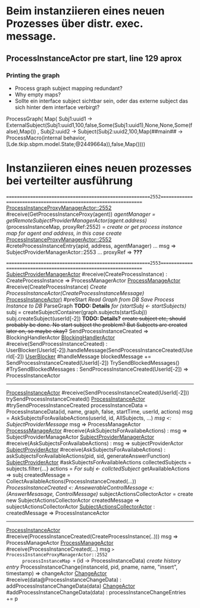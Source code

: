 * Beim instanziieren eines neuen Prozesses über distr. exec. message.
** ProcessInstanceActor pre start, line 129 aprox
*** Printing the graph
- Process graph subject mapping redundant?
- Why empty maps?
- Sollte ein interface subject sichtbar sein, oder das externe subject das sich hinter dem interface verbirgt?
ProcessGraph(
  Map(
    Subj1:uuid1 -> ExternalSubject(Subj1:uuid1,100,false,Some(Subj1:uuid1),None,None,Some(false),Map())
  , Subj2:uuid2 -> Subject(Subj2:uuid2,100,Map(##main## -> ProcessMacro(internal behavior,[Lde.tkip.sbpm.model.State;@2449664a)),false,Map())))


* Instanziieren eines neuen prozesses bei verteilter ausführung
=======================================================2552================================================================
_ProcessInstanceProxyManagerActor::2552_ #receive(GetProcessInstanceProxy(agent))
  /agentManager = getRemoteSubjectProviderManagerActor(agent.address)/
  (processInstanceMap, proxyRef:2552) = /create or get process instance map for agent and address, in this case create/
    _ProcessInstanceProxyManagerActor::2552_ #creteProcessInstanceEntry(apid, address, agentManager)
      ...
      msg => SubjectProviderManagerActor::2553
      ...
  proxyRef => *???*


=======================================================2553================================================================
_SubjectProviderManagerActor_ #receive(CreateProcessInstance) : CreateProcessInstance => ProcessManagerActor
  _ProcessManageActor_ #receive(CreateProcessInstance)
    /Create ProcessInstanceActor(CreateProcessInstanceMessage)/
      _ProcessInstanceActor)_ #preStart
        /Read Graph from DB/
        /Save Process Instance to DB/
        ParseGraph *TODO: Details*
        /for (startSubj <- startSubjects)/
          subj = createSubjectContainer(graph.subjects(startSubj))
          subj.createSubject(userId[-2]) *TODO: Details?*
            +create subject etc, should probably be done. No start subject the problem? But Subjects are created later on, so maybe okay?+
        SendProcessInstanceCreated => BlockingHandlerActor
          _BlockingHandlerActor_ #receive(SendProcessInstanceCreated) : UserBlocker(UserId[-2]).handleMessage(SendProcessInstanceCreated(UserId[-2])
            _UserBlocker_ #handleMessage
              blockedMessage += SendProcessInstanceCreated(UserId[-2])
              TrySendBlockedMessages()
              #TrySendBlockedMessages : SendProcessInstanceCreated(UserId[-2]) => ProcessInstanceActor
---------------------------------------------------------------------------------------------------------------------------
_ProcessInstanceActor_ #receive(SendProcessInstanceCreated(UserId[-2]))
  trySendProcessInstanceCreated()
    _ProcessInstanceActor_ #trySendProcessInstanceCreated
      processInstanceData = ProcessInstanceData(id, name, graph, false, startTime, userId, actions)
      msg = AskSubjectsForAvailabeActions(userId, id, AllSubjects, ...)
      /msg <: SubjectProviderMessage/
      msg => ProcessManageActor
        _ProcesssManageActor_ #receive(AskSubjectsForAvailabeActions) : msg => SubjectProviderManageActor
          _SubjectProviderManagerActor_ #receive(AskSubjectsForAvailabeActions) : msg => subjectProviderActor
            _SubjectProviderActor_ #receive(AskSubjectsForAvailabeActions) : askSubjectsForAvailableActions(pid, sid, generateAnswerFunction)
              _SubjectProviderActor_ #askSubjectsForAvailableActions
                collectedSubjects = subjects.filter{...}
                actions = /For subj <- collctedSubject/
                  getAvailableActions => subj
                createdMessage = CollectAvailableActions(ProcessInstanceCreated(...))
                /ProcessInstanceCreated <: AnsewerableControlMessage <: (AnswerMesasage, ControlMessage)/
                subjectActionsCollectorActor = create new SubjectActionsCollectorActor
                createdMessage => subjectActionsCollectorActor
                  _SubjectActionsCollectorActor_ : createdMessage => ProcessInstanceActor
---------------------------------------------------------------------------------------------------------------------------
_ProcessInstanceActor_ #receive(ProcessInstanceCreated(CreateProcessInstance(..)))
  msg => ProcessManageActor
    _ProcessManageActor_ #receive(ProcessInstanceCreated(...)
      msg => ProcessInstanceProxyManagerActor::2552
      processInstanceMap += (id -> ProcessInstanceData)
      /create history entry/
      ProcessInstanceChange(instanceId, pid, pname, name, "insert", timestamp) => changeActor
        _ChangeActor_ #receive(data@ProcessInstanceChangeData) : addProcessInstanceChangeData(data)
          _ChangeActor_ #addProcessInstanceChangeData(data) : processInstanceChangeEntries += p
